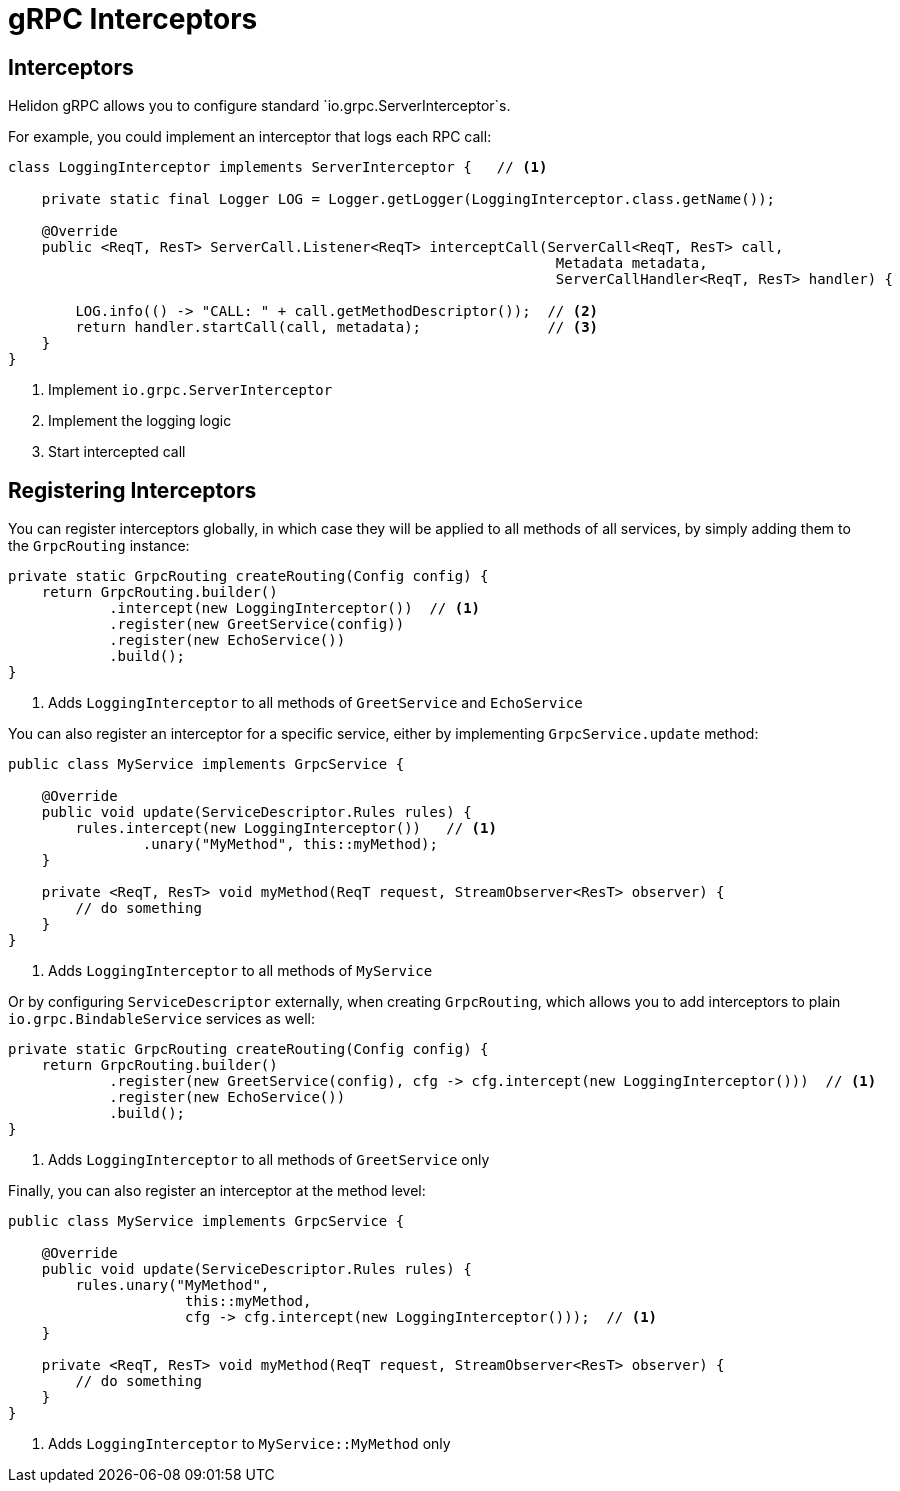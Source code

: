 ///////////////////////////////////////////////////////////////////////////////

    Copyright (c) 2019, 2020 Oracle and/or its affiliates.

    Licensed under the Apache License, Version 2.0 (the "License");
    you may not use this file except in compliance with the License.
    You may obtain a copy of the License at

        http://www.apache.org/licenses/LICENSE-2.0

    Unless required by applicable law or agreed to in writing, software
    distributed under the License is distributed on an "AS IS" BASIS,
    WITHOUT WARRANTIES OR CONDITIONS OF ANY KIND, either express or implied.
    See the License for the specific language governing permissions and
    limitations under the License.

///////////////////////////////////////////////////////////////////////////////

= gRPC Interceptors
:pagename: grpc-server-interceptors
:description: Helidon gRPC Service Interceptors
:keywords: helidon, grpc, java

== Interceptors

Helidon gRPC allows you to configure standard `io.grpc.ServerInterceptor`s.

For example, you could implement an interceptor that logs each RPC call:

[source,java]
----
class LoggingInterceptor implements ServerInterceptor {   // <1>

    private static final Logger LOG = Logger.getLogger(LoggingInterceptor.class.getName());

    @Override
    public <ReqT, ResT> ServerCall.Listener<ReqT> interceptCall(ServerCall<ReqT, ResT> call,
                                                                 Metadata metadata,
                                                                 ServerCallHandler<ReqT, ResT> handler) {

        LOG.info(() -> "CALL: " + call.getMethodDescriptor());  // <2>
        return handler.startCall(call, metadata);               // <3>
    }
}
----

<1> Implement `io.grpc.ServerInterceptor`
<2> Implement the logging logic
<3> Start intercepted call

== Registering Interceptors

You can register interceptors globally, in which case they will be applied to all
methods of all services, by simply adding them to the `GrpcRouting` instance:

[source,java]
----
private static GrpcRouting createRouting(Config config) {
    return GrpcRouting.builder()
            .intercept(new LoggingInterceptor())  // <1>
            .register(new GreetService(config))
            .register(new EchoService())
            .build();
}
----

<1> Adds `LoggingInterceptor` to all methods of `GreetService` and `EchoService`

You can also register an interceptor for a specific service, either by implementing
`GrpcService.update` method:

[source,java]
----
public class MyService implements GrpcService {

    @Override
    public void update(ServiceDescriptor.Rules rules) {
        rules.intercept(new LoggingInterceptor())   // <1>
                .unary("MyMethod", this::myMethod);
    }

    private <ReqT, ResT> void myMethod(ReqT request, StreamObserver<ResT> observer) {
        // do something
    }
}
----

<1> Adds `LoggingInterceptor` to all methods of `MyService`

Or by configuring `ServiceDescriptor` externally, when creating `GrpcRouting`, which
allows you to add interceptors to plain `io.grpc.BindableService` services as well:

[source,java]
----
private static GrpcRouting createRouting(Config config) {
    return GrpcRouting.builder()
            .register(new GreetService(config), cfg -> cfg.intercept(new LoggingInterceptor()))  // <1>
            .register(new EchoService())
            .build();
}
----

<1> Adds `LoggingInterceptor` to all methods of `GreetService` only

Finally, you can also register an interceptor at the method level:

[source,java]
----
public class MyService implements GrpcService {

    @Override
    public void update(ServiceDescriptor.Rules rules) {
        rules.unary("MyMethod",
                     this::myMethod,
                     cfg -> cfg.intercept(new LoggingInterceptor()));  // <1>
    }

    private <ReqT, ResT> void myMethod(ReqT request, StreamObserver<ResT> observer) {
        // do something
    }
}
----

<1> Adds `LoggingInterceptor` to `MyService::MyMethod` only
